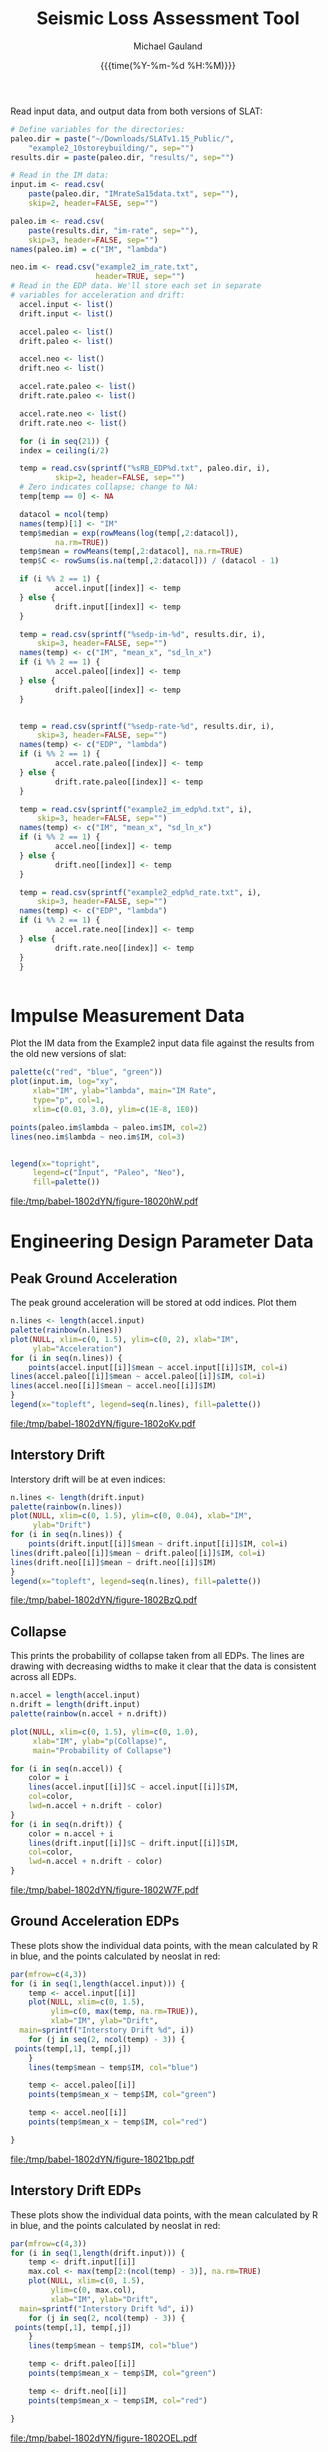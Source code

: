 #+Title:     Seismic Loss Assessment Tool
#+AUTHOR:    Michael Gauland
#+EMAIL:     michael.gauland@canterbury.ac.nz
#+DATE:      {{{time(%Y-%m-%d %H:%M)}}}
#+DESCRIPTION: 
#+KEYWORDS:
#+LANGUAGE:  en
#+OPTIONS:   H:6 num:t toc:nil \n:nil @:t ::t |:t ^:{} -:t f:t *:t <:t
#+OPTIONS:   TeX:dvipng LaTeX:dvipng skip:nil d:nil todo:t pri:nil tags:not-in-toc
#+OPTIONS:   timestamp:t email:t
#+OPTIONS:   ':t
#+INFOJS_OPT: view:nil toc:t ltoc:t mouse:underline buttons:0 path:http://orgmode.org/org-info.js
#+EXPORT_SELECT_TAGS: export
#+EXPORT_EXCLUDE_TAGS: noexport
#+LaTeX_CLASS: article
#+LaTeX_CLASS_OPTIONS: [a4paper]
#+LATEX_HEADER: \usepackage{unicode-math}
#+LaTex_header: \usepackage{epstopdf}
#+LATEX_HEADER: \usepackage{register}
#+LATEX_HEADER: \usepackage{bytefield}
#+LATEX_HEADER: \usepackage{parskip}
#+LATEX_HEADER: \usepackage{tabulary}
#+LATEX_HEADER: \usepackage[section]{placeins}
#+LATEX_HEADER: \usepackage[htt]{hyphenat}
#+LATEX_HEADER: \setlength{\parindent}{0pt}
#+LATEX_HEADER: \lstset{keywordstyle=\color{blue}\bfseries}
#+LATEX_HEADER: \newfontfamily\listingsfont[Scale=.7]{DejaVu Sans Mono}
#+LATEX_HEADER: \lstset{basicstyle=\listingsfont}
#+LATEX_HEADER: \lstset{showspaces=false}
#+LATEX_HEADER: \lstset{columns=fixed}
#+LATEX_HEADER: \lstset{extendedchars=true}
#+LATEX_HEADER: \lstset{frame=shadowbox}
#+LATEX_HEADER: \lstset{basicstyle=\ttfamily}
#+LATEX_HEADER: \definecolor{mygray}{gray}{0.8}
#+LATEX_HEADER: \lstset{rulesepcolor=\color{mygray}}
#+LATEX_HEADER: \lstdefinelanguage{dash}{rulecolor=\color{green},rulesepcolor=\color{mygray},frameround=ffff,backgroundcolor=\color{white}}
#+LATEX_HEADER: \lstdefinelanguage{fundamental}{basicstyle=\ttfamily\scriptsize,rulesepcolor=\color{cyan},frameround=tttt,backgroundcolor=\color{white},breaklines=true}
#+LATEX_HEADER: \usepackage{pst-circ}
#+LATEX_HEADER: \usepackage[hang,small,bf]{caption}
#+LATEX_HEADER: \setlength{\captionmargin}{20pt}
#+LINK_UP:   
#+LINK_HOME: 
#+XSLT:
#+STARTUP: overview
#+STARTUP: align
#+STARTUP: noinlineimages
#+PROPERTY: exports both

Read input data, and output data from both versions of SLAT:
#+BEGIN_SRC R :session :exports both
  # Define variables for the directories:
  paleo.dir = paste("~/Downloads/SLATv1.15_Public/",
      "example2_10storeybuilding/", sep="")
  results.dir = paste(paleo.dir, "results/", sep="")

  # Read in the IM data:
  input.im <- read.csv(
      paste(paleo.dir, "IMrateSa15data.txt", sep=""),
      skip=2, header=FALSE, sep="")

  paleo.im <- read.csv(
      paste(results.dir, "im-rate", sep=""),
      skip=3, header=FALSE, sep="")
  names(paleo.im) = c("IM", "lambda")

  neo.im <- read.csv("example2_im_rate.txt", 
                     header=TRUE, sep="")
  # Read in the EDP data. We'll store each set in separate
  # variables for acceleration and drift:
    accel.input <- list()
    drift.input <- list()

    accel.paleo <- list()
    drift.paleo <- list()

    accel.neo <- list()
    drift.neo <- list()

    accel.rate.paleo <- list()
    drift.rate.paleo <- list()

    accel.rate.neo <- list()
    drift.rate.neo <- list()

    for (i in seq(21)) {
	index = ceiling(i/2)

	temp = read.csv(sprintf("%sRB_EDP%d.txt", paleo.dir, i),
            skip=2, header=FALSE, sep="")
	# Zero indicates collapse; change to NA:
	temp[temp == 0] <- NA

	datacol = ncol(temp)
	names(temp)[1] <- "IM"
	temp$median = exp(rowMeans(log(temp[,2:datacol]), 
            na.rm=TRUE))
	temp$mean = rowMeans(temp[,2:datacol], na.rm=TRUE)
	temp$C <- rowSums(is.na(temp[,2:datacol])) / (datacol - 1)

	if (i %% 2 == 1) {
            accel.input[[index]] <- temp
	} else {
            drift.input[[index]] <- temp
	}

	temp = read.csv(sprintf("%sedp-im-%d", results.dir, i),
	    skip=3, header=FALSE, sep="")
	names(temp) <- c("IM", "mean_x", "sd_ln_x")
	if (i %% 2 == 1) {
            accel.paleo[[index]] <- temp
	} else {
            drift.paleo[[index]] <- temp
	}


	temp = read.csv(sprintf("%sedp-rate-%d", results.dir, i),
	    skip=3, header=FALSE, sep="")
	names(temp) <- c("EDP", "lambda")
	if (i %% 2 == 1) {
            accel.rate.paleo[[index]] <- temp
	} else {
            drift.rate.paleo[[index]] <- temp
	}

	temp = read.csv(sprintf("example2_im_edp%d.txt", i),
	    skip=3, header=FALSE, sep="")
	names(temp) <- c("IM", "mean_x", "sd_ln_x")
	if (i %% 2 == 1) {
            accel.neo[[index]] <- temp
	} else {
            drift.neo[[index]] <- temp
	}

	temp = read.csv(sprintf("example2_edp%d_rate.txt", i),
	    skip=3, header=FALSE, sep="")
	names(temp) <- c("EDP", "lambda")
	if (i %% 2 == 1) {
            accel.rate.neo[[index]] <- temp
	} else {
            drift.rate.neo[[index]] <- temp
	}
    }
    

  #+END_SRC

#+RESULTS:

* Impulse Measurement Data
  Plot the IM data from the Example2 input data file against the results from
  the old new versions of slat:
  #+HEADER: :results graphics
  #+HEADER: :file (org-babel-temp-file "./figure-" ".pdf")
  #+BEGIN_SRC R :session :exports both
    palette(c("red", "blue", "green"))
    plot(input.im, log="xy", 
         xlab="IM", ylab="lambda", main="IM Rate",
         type="p", col=1,
         xlim=c(0.01, 3.0), ylim=c(1E-8, 1E0))

    points(paleo.im$lambda ~ paleo.im$IM, col=2)
    lines(neo.im$lambda ~ neo.im$IM, col=3)


    legend(x="topright",
         legend=c("Input", "Paleo", "Neo"),
         fill=palette())
  #+END_SRC

  #+RESULTS:
  [[file:/tmp/babel-1802dYN/figure-18020hW.pdf]]

* Engineering Design Parameter Data
** Peak Ground Acceleration
   The peak ground acceleration will be stored at odd indices. Plot them
   #+HEADER: :results graphics
   #+HEADER: :file (org-babel-temp-file "./figure-" ".pdf")
   #+BEGIN_SRC R :session :exports both
     n.lines <- length(accel.input)
     palette(rainbow(n.lines))
     plot(NULL, xlim=c(0, 1.5), ylim=c(0, 2), xlab="IM",
          ylab="Acceleration")
     for (i in seq(n.lines)) {
         points(accel.input[[i]]$mean ~ accel.input[[i]]$IM, col=i)
	 lines(accel.paleo[[i]]$mean ~ accel.paleo[[i]]$IM, col=i)
	 lines(accel.neo[[i]]$mean ~ accel.neo[[i]]$IM)
     }
     legend(x="topleft", legend=seq(n.lines), fill=palette())
   #+END_SRC

   #+RESULTS:
   [[file:/tmp/babel-1802dYN/figure-1802oKv.pdf]]

** Interstory Drift
   Interstory drift will be at even indices:
   #+HEADER: :results graphics
   #+HEADER: :file (org-babel-temp-file "./figure-" ".pdf")
   #+BEGIN_SRC R :session :exports both
     n.lines <- length(drift.input)
     palette(rainbow(n.lines))
     plot(NULL, xlim=c(0, 1.5), ylim=c(0, 0.04), xlab="IM",
          ylab="Drift")
     for (i in seq(n.lines)) {
         points(drift.input[[i]]$mean ~ drift.input[[i]]$IM, col=i)
	 lines(drift.paleo[[i]]$mean ~ drift.paleo[[i]]$IM, col=i)
	 lines(drift.neo[[i]]$mean ~ drift.neo[[i]]$IM)
     }
     legend(x="topleft", legend=seq(n.lines), fill=palette())
   #+END_SRC

   #+RESULTS:
   [[file:/tmp/babel-1802dYN/figure-1802BzQ.pdf]]

** Collapse
   This prints the probability of collapse taken from all EDPs. The lines are
   drawing with decreasing widths to make it clear that the data is consistent
   across all EDPs.
   #+HEADER: :results graphics
   #+HEADER: :file (org-babel-temp-file "./figure-" ".pdf")
   #+BEGIN_SRC R :session :exports both
     n.accel = length(accel.input)
     n.drift = length(drift.input)
     palette(rainbow(n.accel + n.drift))

     plot(NULL, xlim=c(0, 1.5), ylim=c(0, 1.0),
          xlab="IM", ylab="p(Collapse)", 
          main="Probability of Collapse")
    
     for (i in seq(n.accel)) {
         color = i
         lines(accel.input[[i]]$C ~ accel.input[[i]]$IM,
	     col=color,
	     lwd=n.accel + n.drift - color)
     }
     for (i in seq(n.drift)) {
         color = n.accel + i
         lines(drift.input[[i]]$C ~ drift.input[[i]]$IM,
	     col=color,
	     lwd=n.accel + n.drift - color)
     }
   #+END_SRC

   #+RESULTS:
   [[file:/tmp/babel-1802dYN/figure-1802W7F.pdf]]


** Ground Acceleration EDPs
   These plots show the individual data points, with the mean calculated by R in
   blue, and the points calculated by neoslat in red:
   #+HEADER: :results graphics 
   #+HEADER: :file (org-babel-temp-file "./figure-" ".pdf")
   #+BEGIN_SRC R :session :exports both
     par(mfrow=c(4,3))
     for (i in seq(1,length(accel.input))) {
         temp <- accel.input[[i]]
         plot(NULL, xlim=c(0, 1.5), 
              ylim=c(0, max(temp, na.rm=TRUE)), 
              xlab="IM", ylab="Drift",
   	   main=sprintf("Interstory Drift %d", i))
         for (j in seq(2, ncol(temp) - 3)) {
   	  points(temp[,1], temp[,j])
         }
         lines(temp$mean ~ temp$IM, col="blue")

         temp <- accel.paleo[[i]]
         points(temp$mean_x ~ temp$IM, col="green")

         temp <- accel.neo[[i]]
         points(temp$mean_x ~ temp$IM, col="red")

     }
   #+END_SRC

   #+RESULTS:
   [[file:/tmp/babel-1802dYN/figure-18021bp.pdf]]

** Interstory Drift EDPs
   These plots show the individual data points, with the mean calculated by R in
   blue, and the points calculated by neoslat in red:
   #+HEADER: :results graphics 
   #+HEADER: :file (org-babel-temp-file "./figure-" ".pdf")
   #+BEGIN_SRC R :session :exports both
     par(mfrow=c(4,3))
     for (i in seq(1,length(drift.input))) {
         temp <- drift.input[[i]]
         max.col <- max(temp[2:(ncol(temp) - 3)], na.rm=TRUE)
         plot(NULL, xlim=c(0, 1.5), 
              ylim=c(0, max.col), 
              xlab="IM", ylab="Drift",
   	   main=sprintf("Interstory Drift %d", i))
         for (j in seq(2, ncol(temp) - 3)) {
   	  points(temp[,1], temp[,j])
         }
         lines(temp$mean ~ temp$IM, col="blue")

         temp <- drift.paleo[[i]]
         points(temp$mean_x ~ temp$IM, col="green")

         temp <- drift.neo[[i]]
         points(temp$mean_x ~ temp$IM, col="red")

     }
   #+END_SRC

   #+RESULTS:
   [[file:/tmp/babel-1802dYN/figure-1802OEL.pdf]]

** Peak Ground Acceleration Rate
   This plot shows the EDP rate curve for peak ground acceleration, as calculated by neoslat. This does not match the user manual:
   #+NAME: pga-rate
   #+HEADER: :results graphics
   #+HEADER: :file (org-babel-temp-file "./figure-" ".pdf")
   #+BEGIN_SRC R :session :exports both :results output
     n.accel = length(accel.rate.paleo)
     palette(rainbow(n.accel))
     plot(NULL, xlim=c(0.05, 3.0), ylim=c(1E-8, 1), log="y", 
          xlab="Peak Acceleration", ylab="lambda")
     for (i in seq(n.accel)) {
          points(accel.rate.paleo[[i]]$lambda ~ accel.rate.paleo[[i]]$EDP, col=i)
          lines(accel.rate.neo[[i]]$lambda ~ accel.rate.neo[[i]]$EDP, col=i)
      }
      legend(x="topright", legend=seq(n.accel), fill=palette(), ncol=2)
   #+END_SRC

   #+CAPTION: Peak ground acceleration rate. Circles represent values
   #+CAPTION: from paleoslat; lines represent values from neoslat.
   #+RESULTS: pga-rate
   [[file:/tmp/babel-1802dYN/figure-1802qal.pdf]]

** Interstory Drift Rate
   This plot shows the EDP rate curve for interstory drift, as calculated by neoslat. This does not match the user manual:
   #+NAME: drift-rate
   #+HEADER: :results graphics
   #+HEADER: :file (org-babel-temp-file "./figure-" ".pdf")
   #+BEGIN_SRC R :session :exports both :results output
     n.drift = length(drift.rate.paleo)
     palette(rainbow(n.drift))
     plot(NULL, xlim=c(0.0, 0.1), ylim=c(1E-8, 1), log="y", 
          xlab="Interstory Drift", ylab="lambda")
     for (i in seq(n.drift)) {
          points(drift.rate.paleo[[i]]$lambda ~ drift.rate.paleo[[i]]$EDP, col=i)
          lines(drift.rate.neo[[i]]$lambda ~ drift.rate.neo[[i]]$EDP, col=i)
      }
      legend(x="topright", legend=seq(n.drift), fill=palette(), ncol=2)
   #+END_SRC

   
   #+CAPTION: Inter-story drift rate. Circles represent values
   #+CAPTION: from paleoslat; lines represent values from neoslat.
   #+RESULTS: drift-rate
   [[file:/tmp/babel-1802dYN/figure-1802hij.pdf]]

** EDPs
*** Response
**** Acceleration
     #+HEADER: :results graphics
     #+HEADER: :file (org-babel-temp-file "./figure-" ".pdf")
     #+BEGIN_SRC R :session :exports both :results output
       n.accel = length(accel.paleo)
       par(mfrow=c(4,3))
       for (i in seq(n.accel)) {
           plot(accel.paleo[[i]]$mean_x ~ accel.paleo[[i]]$IM, type="p", ylim=c(0, 1.8), 
		col="red", xlab="IM", ylab="mean(Acceleration)", main=sprintf("Floor #%d", i))
           lines(accel.neo[[i]]$mean_x ~ accel.neo[[i]]$IM, col="blue")
       }
     #+END_SRC

     #+RESULTS:
     [[file:/tmp/babel-1802dYN/figure-1802x9m.pdf]]

     #+HEADER: :results graphics
     #+HEADER: :file (org-babel-temp-file "./figure-" ".pdf")
     #+BEGIN_SRC R :session :exports both :results output
       par(mfrow=c(4,3))
       for (i in seq(n.accel)) {
           plot(accel.paleo[[i]]$sd_ln_x ~ accel.paleo[[i]]$IM, type="p", ylim=c(0, 0.5), 
		col="red", xlab="IM", ylab="sd(ln(Acceleration))", main=sprintf("Floor #%d", i))
           lines(accel.neo[[i]]$sd_ln_x ~ accel.neo[[i]]$IM, col="blue")
       }
     #+END_SRC

     #+RESULTS:
     [[file:/tmp/babel-1802dYN/figure-18028TH.pdf]]


    #+HEADER: :results graphics
    #+HEADER: :file (org-babel-temp-file "./figure-" ".pdf")
    #+BEGIN_SRC R :session :exports both :results output
      par(mfrow=c(4,3))
      for (i in seq(n.accel)) {
          plot(accel.rate.paleo[[i]]$lambda ~ accel.rate.paleo[[i]]$EDP, type="p", col="red", log="xy",
               ylim=c(1E-8, 1E-1))
          lines(accel.rate.neo[[i]]$lambda ~ accel.rate.neo[[i]]$EDP, col="blue")
      }
    #+END_SRC

    #+RESULTS:
    [[file:/tmp/babel-1802dYN/figure-1802KmI.pdf]]

**** Drift
     #+HEADER: :results graphics
     #+HEADER: :file (org-babel-temp-file "./figure-" ".pdf")
     #+BEGIN_SRC R :session :exports both :results output
       n.drift = length(drift.paleo)
       par(mfrow=c(4,3))
       for (i in seq(n.drift)) {
           plot(drift.paleo[[i]]$mean_x ~ drift.paleo[[i]]$IM, type="p", ylim=c(0, 0.04), 
		col="red", xlab="IM", ylab="mean(Drift)", main=sprintf("Story #%d", i))
           lines(drift.neo[[i]]$mean_x ~ drift.neo[[i]]$IM, col="blue")
       }
     #+END_SRC

     #+RESULTS:
     [[file:/tmp/babel-1802dYN/figure-1802Xpa.pdf]]

     #+HEADER: :results graphics
     #+HEADER: :file (org-babel-temp-file "./figure-" ".pdf")
     #+BEGIN_SRC R :session :exports both :results output
       par(mfrow=c(4,3))
       for (i in seq(n.drift)) {
           plot(drift.paleo[[i]]$sd_ln_x ~ drift.paleo[[i]]$IM, type="p", ylim=c(0, 1.2), 
		col="red", xlab="IM", ylab="sd(ln(Drift))", main=sprintf("Story #%d", i))
           lines(drift.neo[[i]]$sd_ln_x ~ drift.neo[[i]]$IM, col="blue")
       }
     #+END_SRC

     #+RESULTS:
     [[file:/tmp/babel-1802dYN/figure-1802LSz.pdf]]


    #+HEADER: :results graphics
    #+HEADER: :file (org-babel-temp-file "./figure-" ".pdf")
    #+BEGIN_SRC R :session :exports both :results output
      par(mfrow=c(4,3))
      for (i in seq(n.drift)) {
          plot(drift.rate.paleo[[i]]$lambda ~ drift.rate.paleo[[i]]$EDP, type="p", col="red", log="xy",
               ylim=c(1E-8, 1E-1))
          lines(drift.rate.neo[[i]]$lambda ~ drift.rate.neo[[i]]$EDP, col="blue")
      }
    #+END_SRC

    #+RESULTS:
    [[file:/tmp/babel-1802dYN/figure-1802KmI.pdf]]


** EDP1
*** Response
    #+HEADER: :results graphics
    #+HEADER: :file (org-babel-temp-file "./figure-" ".pdf")
    #+BEGIN_SRC R :session :exports both :results output
      i = 1
      plot(accel.paleo[[i]]$mean_x ~ accel.paleo[[i]]$IM, type="p", ylim=c(0, 1.8), 
           col="red")
      lines(accel.neo[[i]]$mean_x ~ accel.neo[[i]]$IM, col="blue")
      legend(x="topleft", legend=c("Paleo", "Neo"), 
    	 fill=c("red", "blue"))
    #+END_SRC

    #+RESULTS:
    [[file:/tmp/babel-1802dYN/figure-1802ixS.pdf]]

    #+HEADER: :results graphics
    #+HEADER: :file (org-babel-temp-file "./figure-" ".pdf")
    #+BEGIN_SRC R :session :exports both :results output
      plot(accel.paleo[[i]]$sd_ln_x ~ accel.paleo[[i]]$IM, type="p", ylim=c(0, 0.5), 
           col="red")
      lines(accel.neo[[i]]$sd_ln_x ~ accel.neo[[i]]$IM, col="blue")
      legend(x="topleft", legend=c("Paleo", "Neo"), 
    	 fill=c("red", "blue"))
    #+END_SRC

    #+RESULTS:
    [[file:/tmp/babel-1802dYN/figure-1802VuA.pdf]]


*** Rate
    #+HEADER: :results graphics
    #+HEADER: :file (org-babel-temp-file "./figure-" ".pdf")
    #+BEGIN_SRC R :session :exports both :results output
      paleo <- read.csv(
           paste(results.dir, "edp-rate-1", sep=""),
           skip=3, header=FALSE, sep="")
      neo <- read.csv("example2_edp1_rate.txt", header=TRUE,
                      sep="")
      plot(paleo$V2 ~ paleo$V1, type="p", col="red", log="xy",
           ylim=c(1E-8, 1E-1))
      lines(neo$lambda ~ neo$EDP, col="blue")
      legend(x="topright", legend=c("Paleo", "Neo"),
    	 fill=c("red", "blue"))
    #+END_SRC

    #+RESULTS:
    [[file:/tmp/babel-1802dYN/figure-1802JJx.pdf]]

